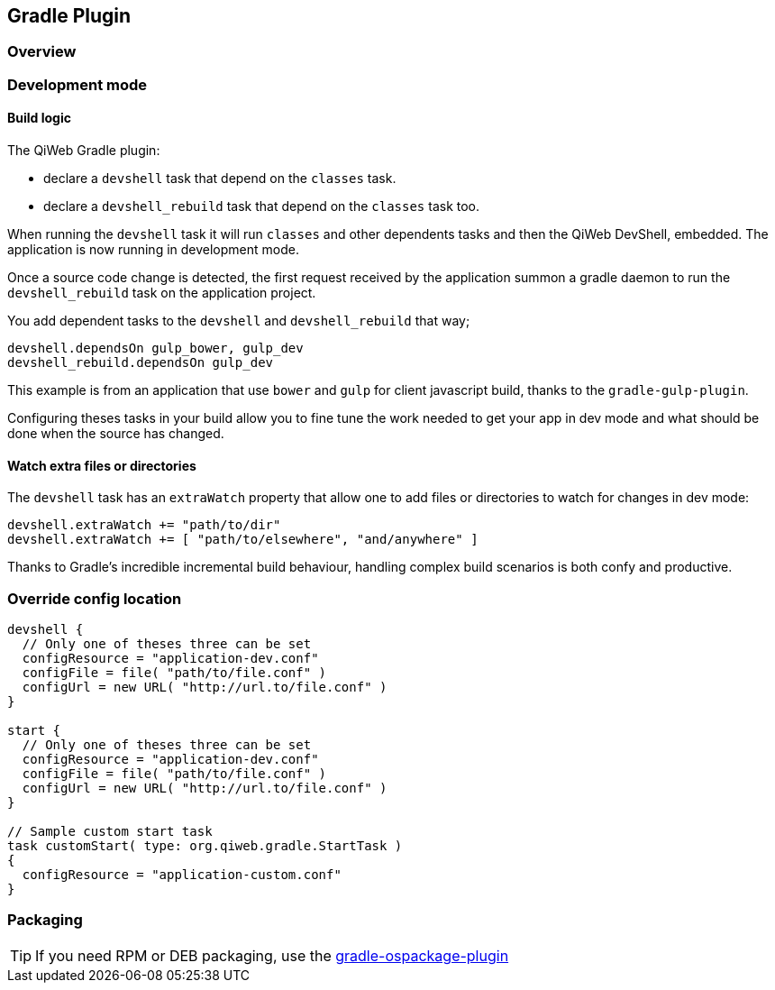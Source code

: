 
== Gradle Plugin

=== Overview

=== Development mode

[discrete]
==== Build logic

The QiWeb Gradle plugin:

- declare a `devshell` task that depend on the `classes` task.
- declare a `devshell_rebuild` task that depend on the `classes` task too.

When running the `devshell` task it will run `classes` and other dependents tasks and then the QiWeb DevShell, embedded.
The application is now running in development mode.

Once a source code change is detected, the first request received by the application summon a gradle daemon to run
the `devshell_rebuild` task on the application project.

You add dependent tasks to the `devshell` and `devshell_rebuild` that way;

[source]
----
devshell.dependsOn gulp_bower, gulp_dev
devshell_rebuild.dependsOn gulp_dev
----

This example is from an application that use `bower` and `gulp` for client javascript build,
thanks to the `gradle-gulp-plugin`.

Configuring theses tasks in your build allow you to fine tune the work needed to get your app in dev mode and what
should be done when the source has changed.

[discrete]
==== Watch extra files or directories

The `devshell` task has an `extraWatch` property that allow one to add files or directories to watch for changes in
dev mode:

[source]
----
devshell.extraWatch += "path/to/dir"
devshell.extraWatch += [ "path/to/elsewhere", "and/anywhere" ]
----

Thanks to Gradle's incredible incremental build behaviour, handling complex build scenarios is both confy and
productive.


=== Override config location

["source","groovy"]
----
devshell {
  // Only one of theses three can be set
  configResource = "application-dev.conf"
  configFile = file( "path/to/file.conf" )
  configUrl = new URL( "http://url.to/file.conf" )
}

start {
  // Only one of theses three can be set
  configResource = "application-dev.conf"
  configFile = file( "path/to/file.conf" )
  configUrl = new URL( "http://url.to/file.conf" )
}

// Sample custom start task
task customStart( type: org.qiweb.gradle.StartTask )
{
  configResource = "application-custom.conf"
}
----

=== Packaging

TIP: If you need RPM or DEB packaging, use the
https://github.com/nebula-plugins/gradle-ospackage-plugin[gradle-ospackage-plugin]

